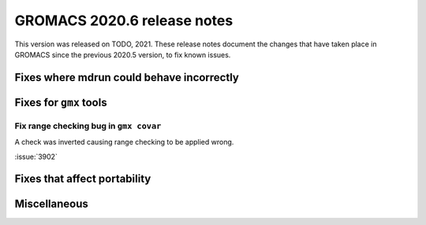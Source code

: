 GROMACS 2020.6 release notes
----------------------------

This version was released on TODO, 2021. These release notes
document the changes that have taken place in GROMACS since the
previous 2020.5 version, to fix known issues.

.. Note to developers!
   Please use """"""" to underline the individual entries for fixed issues in the subfolders,
   otherwise the formatting on the webpage is messed up.
   Also, please use the syntax :issue:`number` to reference issues on redmine, without the
   a space between the colon and number!

Fixes where mdrun could behave incorrectly
^^^^^^^^^^^^^^^^^^^^^^^^^^^^^^^^^^^^^^^^^^^^^^^^

Fixes for ``gmx`` tools
^^^^^^^^^^^^^^^^^^^^^^^

Fix range checking bug in ``gmx covar``
"""""""""""""""""""""""""""""""""""""""

A check was inverted causing range checking to be applied wrong.

:issue:`3902`

Fixes that affect portability
^^^^^^^^^^^^^^^^^^^^^^^^^^^^^

Miscellaneous
^^^^^^^^^^^^^
